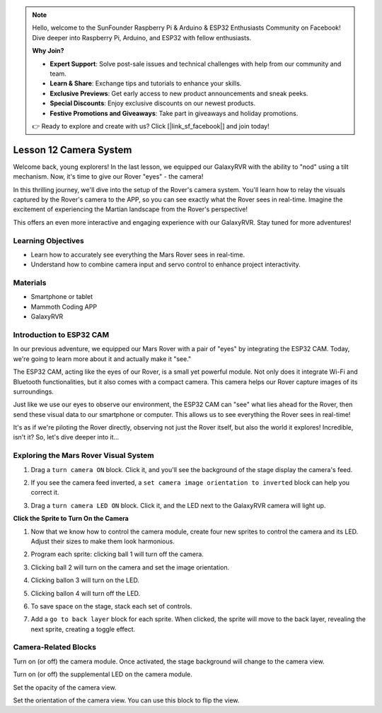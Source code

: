 .. note::

    Hello, welcome to the SunFounder Raspberry Pi & Arduino & ESP32 Enthusiasts Community on Facebook! Dive deeper into Raspberry Pi, Arduino, and ESP32 with fellow enthusiasts.

    **Why Join?**

    - **Expert Support**: Solve post-sale issues and technical challenges with help from our community and team.
    - **Learn & Share**: Exchange tips and tutorials to enhance your skills.
    - **Exclusive Previews**: Get early access to new product announcements and sneak peeks.
    - **Special Discounts**: Enjoy exclusive discounts on our newest products.
    - **Festive Promotions and Giveaways**: Take part in giveaways and holiday promotions.

    👉 Ready to explore and create with us? Click [|link_sf_facebook|] and join today!

Lesson 12 Camera System
================================================

Welcome back, young explorers! In the last lesson, we equipped our GalaxyRVR with the ability to "nod" using a tilt mechanism. Now, it's time to give our Rover "eyes" - the camera!

In this thrilling journey, we'll dive into the setup of the Rover's camera system. You'll learn how to relay the visuals captured by the Rover's camera to the APP, so you can see exactly what the Rover sees in real-time. Imagine the excitement of experiencing the Martian landscape from the Rover's perspective!

This offers an even more interactive and engaging experience with our GalaxyRVR. Stay tuned for more adventures!


.. image:: img/11_camera_image.png


Learning Objectives
-------------------------

* Learn how to accurately see everything the Mars Rover sees in real-time.
* Understand how to combine camera input and servo control to enhance project interactivity.


Materials
-----------

* Smartphone or tablet
* Mammoth Coding APP
* GalaxyRVR


Introduction to ESP32 CAM
-------------------------------------------------------

In our previous adventure, we equipped our Mars Rover with a pair of "eyes" by integrating the ESP32 CAM. Today, we're going to learn more about it and actually make it "see."

.. image:: ../img/esp32_cam.png
    :width: 400
    :align: center

The ESP32 CAM, acting like the eyes of our Rover, is a small yet powerful module. Not only does it integrate Wi-Fi and Bluetooth functionalities, but it also comes with a compact camera. This camera helps our Rover capture images of its surroundings.

Just like we use our eyes to observe our environment, the ESP32 CAM can "see" what lies ahead for the Rover, then send these visual data to our smartphone or computer. This allows us to see everything the Rover sees in real-time!

It's as if we're piloting the Rover directly, observing not just the Rover itself, but also the world it explores! Incredible, isn't it? So, let's dive deeper into it...


.. _camera_system:

Exploring the Mars Rover Visual System
----------------------------------------------------

1. Drag a ``turn camera ON`` block. Click it, and you'll see the background of the stage display the camera's feed.

.. image:: img/11_camera_on.png
.. :align: center

2. If you see the camera feed inverted, a ``set camera image orientation to inverted`` block can help you correct it.

.. image:: img/11_camera_orientation.png
.. :align: center

3. Drag a ``turn camera LED ON`` block. Click it, and the LED next to the GalaxyRVR camera will light up.

.. image:: img/11_camera_led.png
.. :align: center

**Click the Sprite to Turn On the Camera**

1. Now that we know how to control the camera module, create four new sprites to control the camera and its LED. Adjust their sizes to make them look harmonious.

.. image:: img/11_camera_4.png
.. :align: center

2. Program each sprite: clicking ball 1 will turn off the camera.

.. image:: img/11_camera_1sp.png
.. :align: center

3. Clicking ball 2 will turn on the camera and set the image orientation.

.. image:: img/11_camera_2sp.png
.. :align: center

4. Clicking ballon 3 will turn on the LED.

.. image:: img/11_camera_3sp.png
.. :align: center

5. Clicking ballon 4 will turn off the LED.

.. image:: img/11_camera_4sp.png
.. :align: center

6. To save space on the stage, stack each set of controls.

.. image:: img/11_camera_fold.png
.. :align: center

7. Add a ``go to back layer`` block for each sprite. When clicked, the sprite will move to the back layer, revealing the next sprite, creating a toggle effect.

.. image:: img/11_camera_layer.png
.. :align: center



Camera-Related Blocks
-------------------------------

.. image:: img/block/camera_turn.png

Turn on (or off) the camera module. Once activated, the stage background will change to the camera view.

.. image:: img/block/camera_led_turn.png

Turn on (or off) the supplemental LED on the camera module.


.. image:: img/block/camera_transp.png

Set the opacity of the camera view.

.. image:: img/block/camera_orientation.png

Set the orientation of the camera view. You can use this block to flip the view.
